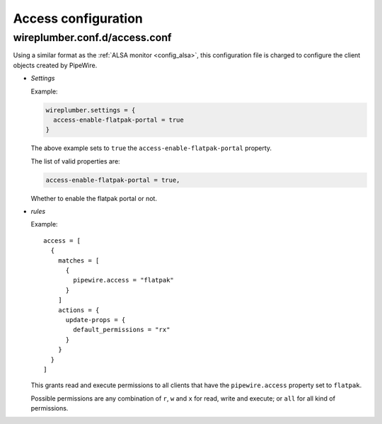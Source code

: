 .. _config_access:

Access configuration
====================

wireplumber.conf.d/access.conf
^^^^^^^^^^^^^^^^^^^^^^^^^^^^^^

Using a similar format as the :ref:`ALSA monitor <config_alsa>`, this
configuration file is charged to configure the client objects created by
PipeWire.

* *Settings*

  Example:

  .. code-block::

    wireplumber.settings = {
      access-enable-flatpak-portal = true
    }

  The above example sets to ``true`` the ``access-enable-flatpak-portal``
  property.

  The list of valid properties are:

  .. code-block::

    access-enable-flatpak-portal = true,

  Whether to enable the flatpak portal or not.

* *rules*

  Example::

      access = [
        {
          matches = [
            {
              pipewire.access = "flatpak"
            }
          ]
          actions = {
            update-props = {
              default_permissions = "rx"
            }
          }
        }
      ]

  This grants read and execute permissions to all clients that have the
  ``pipewire.access`` property set to ``flatpak``.

  Possible permissions are any combination of ``r``, ``w`` and ``x`` for read,
  write and execute; or ``all`` for all kind of permissions.

